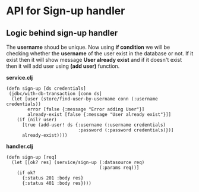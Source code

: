 * API for Sign-up handler

** Logic behind sign-up handler
The *username* shoud be unique. Now using *if condition* we will be checking whether the *username* of the user exist in the database or not.
If it exist then it will show message *User already exist* and if it doesn't exist then it will add user using *(add user)* function.

*service.clj*
#+BEGIN_SRC
(defn sign-up [ds credentials]
 (jdbc/with-db-transaction [conn ds]
  (let [user (store/find-user-by-username conn (:username credentials)) 
        error [false {:message "Error adding User"}]
        already-exist [false {:message "User already exist"}]]
    (if (nil? user)
      [true (add-user! ds {:username (:username credentials)
                           :password (:password credentials)})]
      already-exist))))
#+END_SRC

*handler.clj*
#+BEGIN_SRC
(defn sign-up [req]
  (let [[ok? res] (service/sign-up (:datasource req)
                                   (:params req))]
    (if ok?
      {:status 201 :body res}
      {:status 401 :body res})))
#+END_SRC
 
